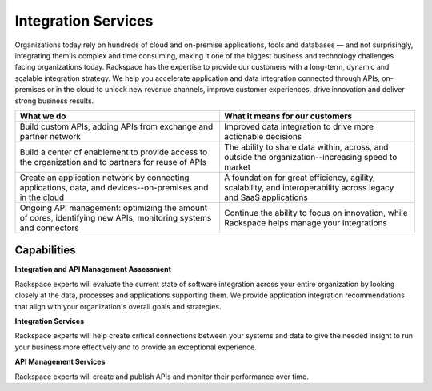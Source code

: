 .. _integration-services:

====================
Integration Services
====================

Organizations today rely on hundreds of cloud and on-premise applications,
tools and databases — and not surprisingly, integrating them is complex
and time consuming, making it one of the biggest business and technology
challenges facing organizations today. Rackspace has the expertise to provide
our customers with a long-term, dynamic and scalable integration strategy.
We help you accelerate application and data integration connected through
APIs, on-premises or in the cloud to unlock new revenue channels, improve
customer experiences, drive innovation and deliver strong business results.​

.. list-table::
   :header-rows: 1

   * - What we do
     - What it means for our customers
   * - Build custom APIs, adding APIs from exchange and partner network
     - Improved data integration to drive more actionable decisions
   * - Build a center of enablement to provide access to the organization
       and to partners for reuse of APIs
     - The ability to share data within, across, and outside the
       organization--increasing speed to market
   * - Create an application network by connecting applications, data, and
       devices--on-premises and in the cloud
     - A foundation for great efficiency, agility, scalability, and
       interoperability across legacy and SaaS applications
   * - Ongoing API management: optimizing the amount of cores, identifying
       new APIs, monitoring systems and connectors
     - Continue the ability to focus on innovation, while Rackspace helps
       manage your integrations



Capabilities
------------

**Integration and API Management Assessment**

Rackspace experts will evaluate the current state of software integration
across your entire organization by looking closely at the data,
processes and applications supporting them. We provide application
integration recommendations that align with your organization's overall
goals and strategies. ​

**Integration Services**

Rackspace experts will help create critical connections between your systems
and data to give the needed insight to run your business more effectively
and to provide an exceptional experience.

**API Management Services**

Rackspace experts will create and publish APIs and monitor their performance
over time. ​
